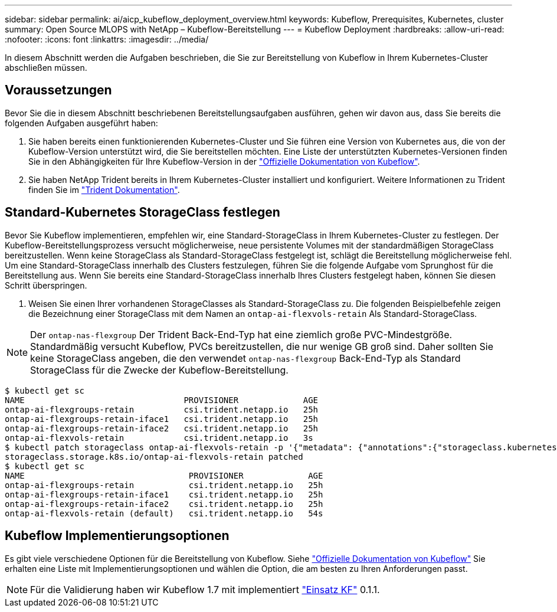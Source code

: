 ---
sidebar: sidebar 
permalink: ai/aicp_kubeflow_deployment_overview.html 
keywords: Kubeflow, Prerequisites, Kubernetes, cluster 
summary: Open Source MLOPS with NetApp – Kubeflow-Bereitstellung 
---
= Kubeflow Deployment
:hardbreaks:
:allow-uri-read: 
:nofooter: 
:icons: font
:linkattrs: 
:imagesdir: ../media/


[role="lead"]
In diesem Abschnitt werden die Aufgaben beschrieben, die Sie zur Bereitstellung von Kubeflow in Ihrem Kubernetes-Cluster abschließen müssen.



== Voraussetzungen

Bevor Sie die in diesem Abschnitt beschriebenen Bereitstellungsaufgaben ausführen, gehen wir davon aus, dass Sie bereits die folgenden Aufgaben ausgeführt haben:

. Sie haben bereits einen funktionierenden Kubernetes-Cluster und Sie führen eine Version von Kubernetes aus, die von der Kubeflow-Version unterstützt wird, die Sie bereitstellen möchten. Eine Liste der unterstützten Kubernetes-Versionen finden Sie in den Abhängigkeiten für Ihre Kubeflow-Version in der link:https://www.kubeflow.org/docs/releases/["Offizielle Dokumentation von Kubeflow"^].
. Sie haben NetApp Trident bereits in Ihrem Kubernetes-Cluster installiert und konfiguriert. Weitere Informationen zu Trident finden Sie im link:https://docs.netapp.com/us-en/trident/index.html["Trident Dokumentation"].




== Standard-Kubernetes StorageClass festlegen

Bevor Sie Kubeflow implementieren, empfehlen wir, eine Standard-StorageClass in Ihrem Kubernetes-Cluster zu festlegen. Der Kubeflow-Bereitstellungsprozess versucht möglicherweise, neue persistente Volumes mit der standardmäßigen StorageClass bereitzustellen. Wenn keine StorageClass als Standard-StorageClass festgelegt ist, schlägt die Bereitstellung möglicherweise fehl. Um eine Standard-StorageClass innerhalb des Clusters festzulegen, führen Sie die folgende Aufgabe vom Sprunghost für die Bereitstellung aus. Wenn Sie bereits eine Standard-StorageClass innerhalb Ihres Clusters festgelegt haben, können Sie diesen Schritt überspringen.

. Weisen Sie einen Ihrer vorhandenen StorageClasses als Standard-StorageClass zu. Die folgenden Beispielbefehle zeigen die Bezeichnung einer StorageClass mit dem Namen an `ontap-ai-flexvols-retain` Als Standard-StorageClass.



NOTE: Der `ontap-nas-flexgroup` Der Trident Back-End-Typ hat eine ziemlich große PVC-Mindestgröße. Standardmäßig versucht Kubeflow, PVCs bereitzustellen, die nur wenige GB groß sind. Daher sollten Sie keine StorageClass angeben, die den verwendet `ontap-nas-flexgroup` Back-End-Typ als Standard StorageClass für die Zwecke der Kubeflow-Bereitstellung.

....
$ kubectl get sc
NAME                                PROVISIONER             AGE
ontap-ai-flexgroups-retain          csi.trident.netapp.io   25h
ontap-ai-flexgroups-retain-iface1   csi.trident.netapp.io   25h
ontap-ai-flexgroups-retain-iface2   csi.trident.netapp.io   25h
ontap-ai-flexvols-retain            csi.trident.netapp.io   3s
$ kubectl patch storageclass ontap-ai-flexvols-retain -p '{"metadata": {"annotations":{"storageclass.kubernetes.io/is-default-class":"true"}}}'
storageclass.storage.k8s.io/ontap-ai-flexvols-retain patched
$ kubectl get sc
NAME                                 PROVISIONER             AGE
ontap-ai-flexgroups-retain           csi.trident.netapp.io   25h
ontap-ai-flexgroups-retain-iface1    csi.trident.netapp.io   25h
ontap-ai-flexgroups-retain-iface2    csi.trident.netapp.io   25h
ontap-ai-flexvols-retain (default)   csi.trident.netapp.io   54s
....


== Kubeflow Implementierungsoptionen

Es gibt viele verschiedene Optionen für die Bereitstellung von Kubeflow. Siehe link:https://www.kubeflow.org/docs/started/installing-kubeflow/["Offizielle Dokumentation von Kubeflow"] Sie erhalten eine Liste mit Implementierungsoptionen und wählen die Option, die am besten zu Ihren Anforderungen passt.


NOTE: Für die Validierung haben wir Kubeflow 1.7 mit implementiert link:https://www.deploykf.org["Einsatz KF"] 0.1.1.
